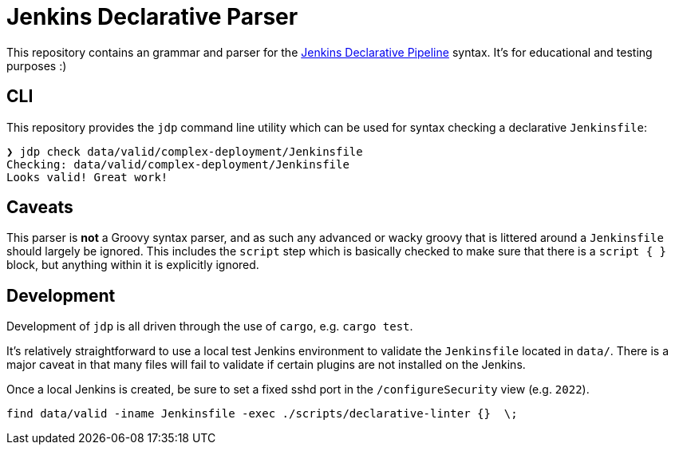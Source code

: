 = Jenkins Declarative Parser

This repository contains an grammar and parser for the link:https://www.jenkins.io/doc/book/pipeline/#declarative-pipeline-fundamentals[Jenkins Declarative Pipeline] syntax. It's for educational and testing purposes :)


== CLI

This repository provides the `jdp` command line utility which can be used for syntax
checking a declarative `Jenkinsfile`:

[source,bash]
----
❯ jdp check data/valid/complex-deployment/Jenkinsfile
Checking: data/valid/complex-deployment/Jenkinsfile
Looks valid! Great work!
----

== Caveats

This parser is **not** a Groovy syntax parser, and as such any advanced or wacky
groovy that is littered around a `Jenkinsfile` should largely be ignored. This
includes the `script` step which is basically checked to make sure that there is
a `script { }` block, but anything within it is explicitly ignored.


== Development

Development of `jdp` is all driven through the use of `cargo`, e.g. `cargo test`.

It's relatively straightforward to use a local test Jenkins environment to validate
the `Jenkinsfile` located in `data/`. There is a major caveat in that many files
will fail to validate if certain plugins are not installed on the Jenkins.

Once a local Jenkins is created, be sure to set a fixed sshd port in the
`/configureSecurity` view (e.g. `2022`).

[source]
----
find data/valid -iname Jenkinsfile -exec ./scripts/declarative-linter {}  \;
----
